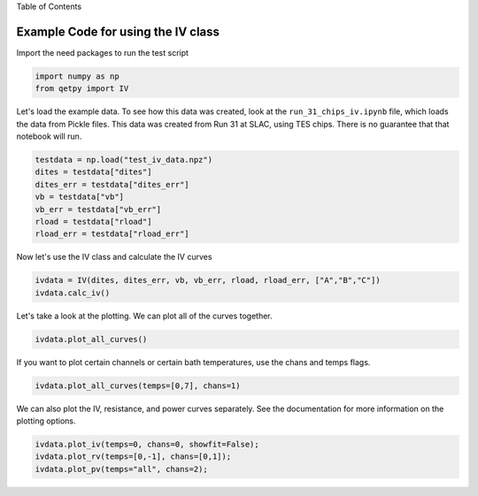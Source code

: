 
.. raw:: html

   <h1>

Table of Contents

.. raw:: html

   </h1>

.. raw:: html

   <div class="toc">

.. raw:: html

   <ul class="toc-item">

.. raw:: html

   </ul>

.. raw:: html

   </div>

Example Code for using the IV class
===================================

Import the need packages to run the test script

.. code:: ipython3

    import numpy as np
    from qetpy import IV

Let's load the example data. To see how this data was created, look at
the ``run_31_chips_iv.ipynb`` file, which loads the data from Pickle
files. This data was created from Run 31 at SLAC, using TES chips. There
is no guarantee that that notebook will run.

.. code:: ipython3

    testdata = np.load("test_iv_data.npz")
    dites = testdata["dites"]
    dites_err = testdata["dites_err"]
    vb = testdata["vb"]
    vb_err = testdata["vb_err"]
    rload = testdata["rload"]
    rload_err = testdata["rload_err"]

Now let's use the IV class and calculate the IV curves

.. code:: ipython3

    ivdata = IV(dites, dites_err, vb, vb_err, rload, rload_err, ["A","B","C"])
    ivdata.calc_iv()

Let's take a look at the plotting. We can plot all of the curves
together.

.. code:: ipython3

    ivdata.plot_all_curves()



.. image:: iv_class_test_files/iv_class_test_9_0.png



.. image:: iv_class_test_files/iv_class_test_9_1.png



.. image:: iv_class_test_files/iv_class_test_9_2.png


If you want to plot certain channels or certain bath temperatures, use
the chans and temps flags.

.. code:: ipython3

    ivdata.plot_all_curves(temps=[0,7], chans=1)



.. image:: iv_class_test_files/iv_class_test_11_0.png



.. image:: iv_class_test_files/iv_class_test_11_1.png



.. image:: iv_class_test_files/iv_class_test_11_2.png


We can also plot the IV, resistance, and power curves separately. See
the documentation for more information on the plotting options.

.. code:: ipython3

    ivdata.plot_iv(temps=0, chans=0, showfit=False);
    ivdata.plot_rv(temps=[0,-1], chans=[0,1]);
    ivdata.plot_pv(temps="all", chans=2);



.. image:: iv_class_test_files/iv_class_test_13_0.png



.. image:: iv_class_test_files/iv_class_test_13_1.png



.. image:: iv_class_test_files/iv_class_test_13_2.png

